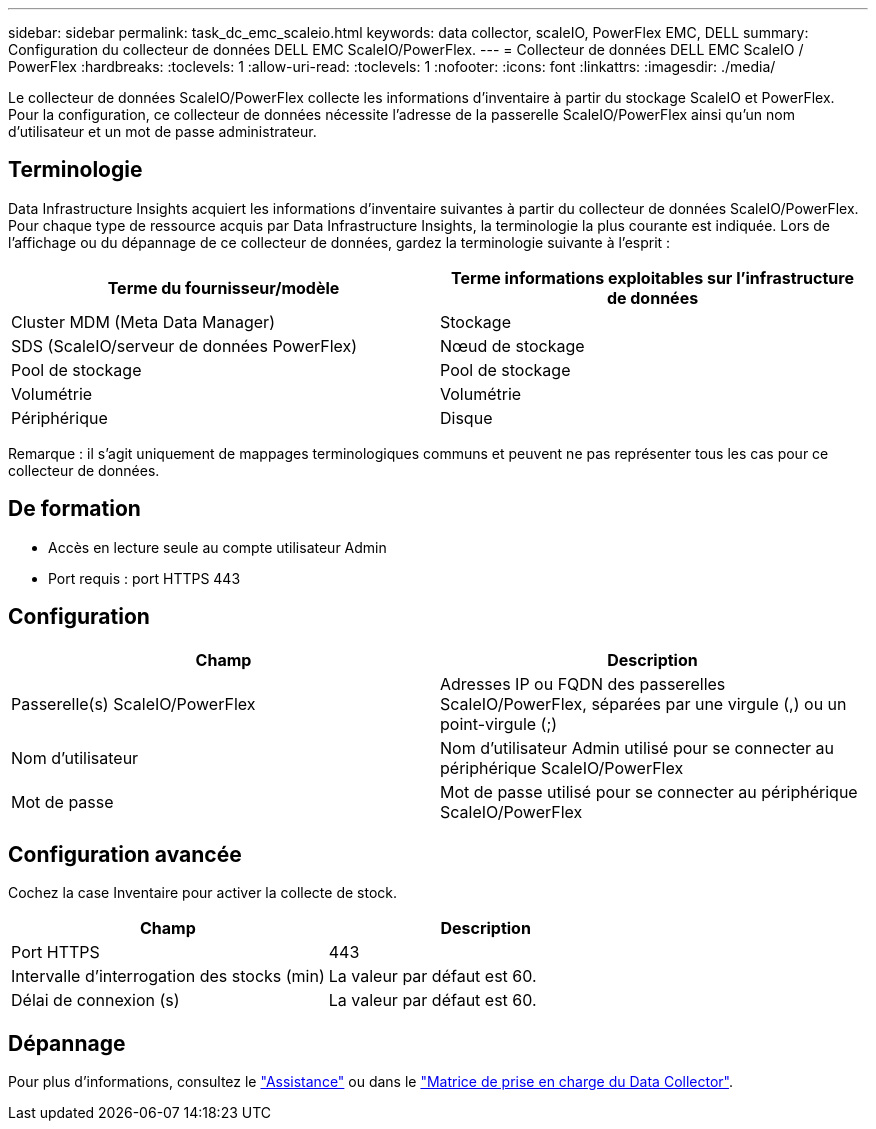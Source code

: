 ---
sidebar: sidebar 
permalink: task_dc_emc_scaleio.html 
keywords: data collector, scaleIO, PowerFlex EMC, DELL 
summary: Configuration du collecteur de données DELL EMC ScaleIO/PowerFlex. 
---
= Collecteur de données DELL EMC ScaleIO / PowerFlex
:hardbreaks:
:toclevels: 1
:allow-uri-read: 
:toclevels: 1
:nofooter: 
:icons: font
:linkattrs: 
:imagesdir: ./media/


[role="lead"]
Le collecteur de données ScaleIO/PowerFlex collecte les informations d'inventaire à partir du stockage ScaleIO et PowerFlex. Pour la configuration, ce collecteur de données nécessite l'adresse de la passerelle ScaleIO/PowerFlex ainsi qu'un nom d'utilisateur et un mot de passe administrateur.



== Terminologie

Data Infrastructure Insights acquiert les informations d'inventaire suivantes à partir du collecteur de données ScaleIO/PowerFlex. Pour chaque type de ressource acquis par Data Infrastructure Insights, la terminologie la plus courante est indiquée. Lors de l'affichage ou du dépannage de ce collecteur de données, gardez la terminologie suivante à l'esprit :

[cols="2*"]
|===
| Terme du fournisseur/modèle | Terme informations exploitables sur l'infrastructure de données 


| Cluster MDM (Meta Data Manager) | Stockage 


| SDS (ScaleIO/serveur de données PowerFlex) | Nœud de stockage 


| Pool de stockage | Pool de stockage 


| Volumétrie | Volumétrie 


| Périphérique | Disque 
|===
Remarque : il s'agit uniquement de mappages terminologiques communs et peuvent ne pas représenter tous les cas pour ce collecteur de données.



== De formation

* Accès en lecture seule au compte utilisateur Admin
* Port requis : port HTTPS 443




== Configuration

[cols="2*"]
|===
| Champ | Description 


| Passerelle(s) ScaleIO/PowerFlex | Adresses IP ou FQDN des passerelles ScaleIO/PowerFlex, séparées par une virgule (,) ou un point-virgule (;) 


| Nom d'utilisateur | Nom d'utilisateur Admin utilisé pour se connecter au périphérique ScaleIO/PowerFlex 


| Mot de passe | Mot de passe utilisé pour se connecter au périphérique ScaleIO/PowerFlex 
|===


== Configuration avancée

Cochez la case Inventaire pour activer la collecte de stock.

[cols="2*"]
|===
| Champ | Description 


| Port HTTPS | 443 


| Intervalle d'interrogation des stocks (min) | La valeur par défaut est 60. 


| Délai de connexion (s) | La valeur par défaut est 60. 
|===


== Dépannage

Pour plus d'informations, consultez le link:concept_requesting_support.html["Assistance"] ou dans le link:reference_data_collector_support_matrix.html["Matrice de prise en charge du Data Collector"].
